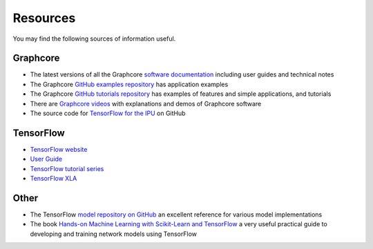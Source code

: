.. _references-section:

Resources
---------

You may find the following sources of information useful.

Graphcore
_________

- The latest versions of all the Graphcore `software documentation <https://docs.graphcore.ai/page/software.html>`_ including user guides and technical notes
- The Graphcore `GitHub examples repository <https://github.com/graphcore/examples>`_ has application examples
- The Graphcore `GitHub tutorials repository <https://github.com/graphcore/tutorials>`_ has examples of features and simple applications, and tutorials
- There are `Graphcore videos <https://www.graphcore.ai/resources/how-to-videos>`_ with explanations and demos of Graphcore software
- The source code for `TensorFlow for the IPU <https://github.com/graphcore/tensorflow>`_ on GitHub

TensorFlow
__________

- `TensorFlow website <http://tensorflow.org>`_
- `User Guide <https://www.tensorflow.org/guide>`_
- `TensorFlow tutorial series <https://www.tensorflow.org/tutorials>`_
- `TensorFlow XLA <https://www.tensorflow.org/performance/xla/>`_

Other
_____

- The TensorFlow `model repository on GitHub <https://github.com/tensorflow/models>`_ an excellent reference for
  various model implementations
- The book `Hands-on Machine Learning with Scikit-Learn and TensorFlow <http://shop.oreilly.com/product/0636920052289.do>`_ a very useful
  practical guide to developing and training network models using TensorFlow

